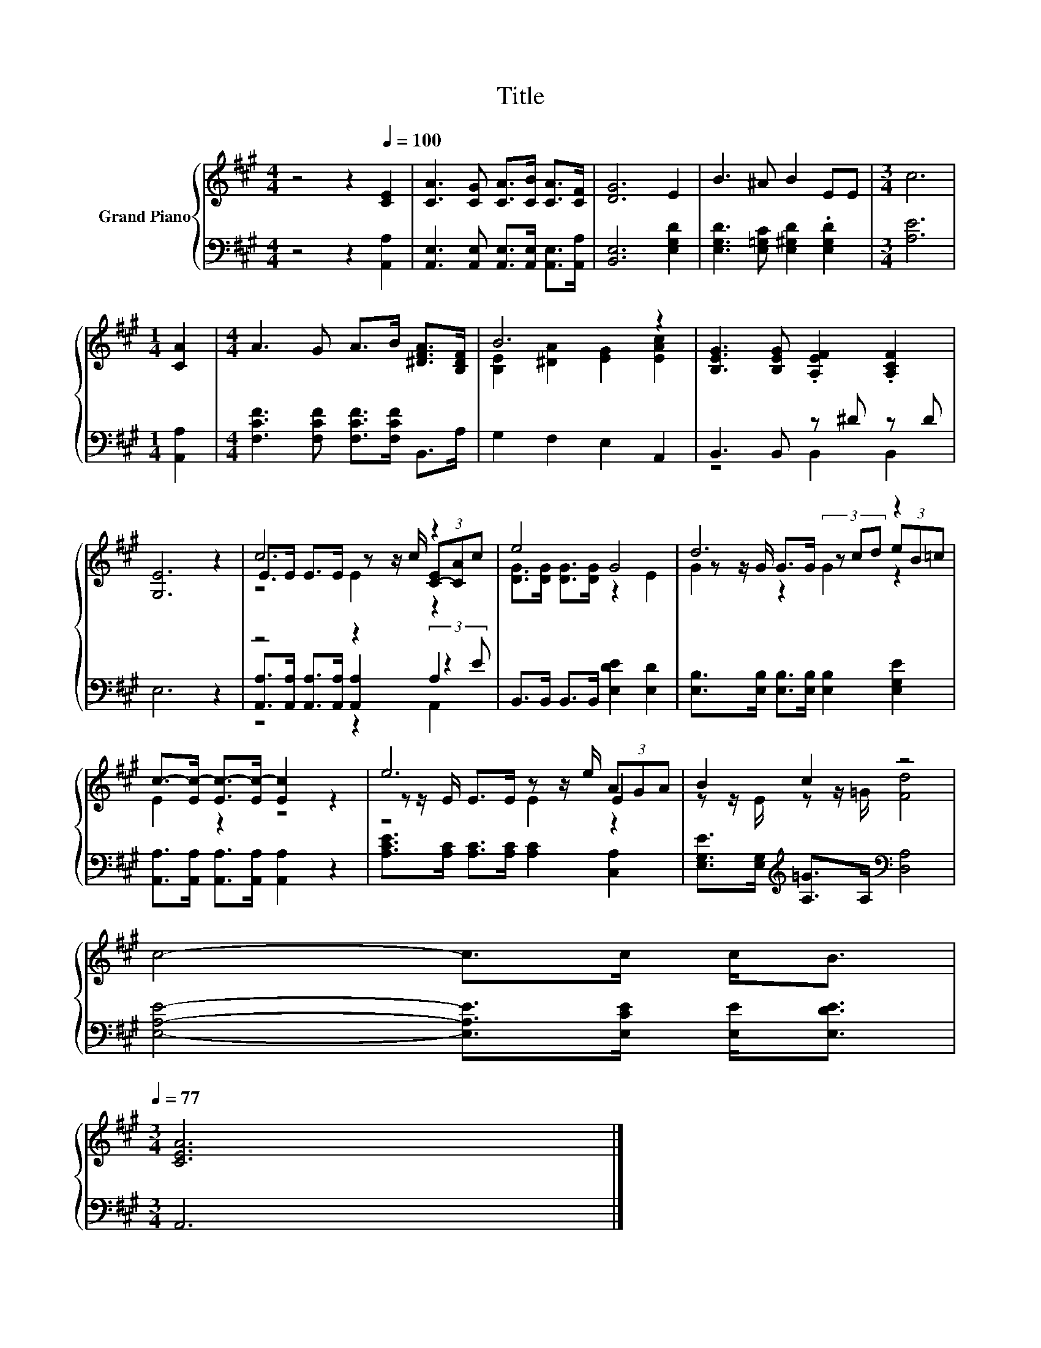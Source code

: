 X:1
T:Title
%%score { ( 1 3 5 ) | ( 2 4 6 ) }
L:1/8
M:4/4
K:A
V:1 treble nm="Grand Piano"
V:3 treble 
V:5 treble 
V:2 bass 
V:4 bass 
V:6 bass 
V:1
 z4 z2[Q:1/4=100] [CE]2 | [CA]3 [CG] [CA]>[CB] [CA]>[CF] | [DG]6 E2 | B3 ^A B2 EE |[M:3/4] c6 | %5
[M:1/4] [CA]2 |[M:4/4] A3 G A>B [^DFA]>[B,DF] | B6 z2 | [B,EG]3 [B,EG] .[A,EF]2 .[A,CF]2 | %9
 [G,E]6 z2 | c6 z2 | e4 G4 | d6 z2 | c->[Ec-] [Ec-]>[Ec-] [Ec]2 z2 | e6 E2 | B2 c2 z4 | %16
 c4- c>c c<B[Q:1/4=98][Q:1/4=97][Q:1/4=95][Q:1/4=94][Q:1/4=92][Q:1/4=91][Q:1/4=89][Q:1/4=88][Q:1/4=86][Q:1/4=84][Q:1/4=83][Q:1/4=81][Q:1/4=80][Q:1/4=78][Q:1/4=77] | %17
[M:3/4] [CEA]6 |] %18
V:2
 z4 z2 [A,,A,]2 | [A,,E,]3 [A,,E,] [A,,E,]>[A,,E,] [A,,E,]>[A,,A,] | [B,,E,]6 [E,G,D]2 | %3
 [E,G,D]3 [E,=G,C] [E,^G,D]2 .[E,G,D]2 |[M:3/4] [A,E]6 |[M:1/4] [A,,A,]2 | %6
[M:4/4] [F,CF]3 [F,CF] [F,CF]>[F,CF] B,,>A, | G,2 F,2 E,2 A,,2 | B,,3 B,, z ^D z D | E,6 z2 | %10
 z4 z2 A,2 | B,,>B,, B,,>B,, [E,DE]2 [E,D]2 | [E,B,]>[E,B,] [E,B,]>[E,B,] [E,B,]2 [E,G,E]2 | %13
 [A,,A,]>[A,,A,] [A,,A,]>[A,,A,] [A,,A,]2 z2 | [A,CE]>[A,C] [A,C]>[A,C] [A,C]2 [C,A,]2 | %15
 [E,G,E]>[E,G,][K:treble] [A,=G]>A,[K:bass] [D,A,]4 | [E,A,E]4- [E,A,E]>[E,CE] [E,E]<[E,DE] | %17
[M:3/4] A,,6 |] %18
V:3
 x8 | x8 | x8 | x8 |[M:3/4] x6 |[M:1/4] x2 |[M:4/4] x8 | [B,E]2 [^DA]2 [EG]2 [EAc]2 | x8 | x8 | %10
 E>E E>E z z/ c/ (3[C-E][CA]c | [DG]>[DG] [DG]>[DG] z2 E2 | z z/ G/ G>G (3z cd (3eB=c | E2 z2 z4 | %14
 z z/ E/ E>E z z/ e/ (3AGA | z z/ E/ z z/ =G/ [Fd]4 | x8 |[M:3/4] x6 |] %18
V:4
 x8 | x8 | x8 | x8 |[M:3/4] x6 |[M:1/4] x2 |[M:4/4] x8 | x8 | z4 B,,2 B,,2 | x8 | %10
 [A,,A,]>[A,,A,] [A,,A,]>[A,,A,] [A,,A,]2 (3:2:2z2 E | x8 | x8 | x8 | x8 | %15
 x2[K:treble] x2[K:bass] x4 | x8 |[M:3/4] x6 |] %18
V:5
 x8 | x8 | x8 | x8 |[M:3/4] x6 |[M:1/4] x2 |[M:4/4] x8 | x8 | x8 | x8 | z4 E2 z2 | x8 | %12
 G2 z2 G2 z2 | x8 | z4 E2 z2 | x8 | x8 |[M:3/4] x6 |] %18
V:6
 x8 | x8 | x8 | x8 |[M:3/4] x6 |[M:1/4] x2 |[M:4/4] x8 | x8 | x8 | x8 | z4 z2 A,,2 | x8 | x8 | x8 | %14
 x8 | x2[K:treble] x2[K:bass] x4 | x8 |[M:3/4] x6 |] %18

